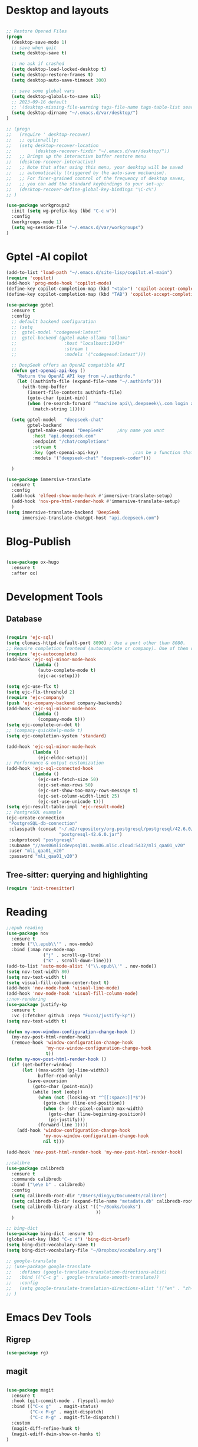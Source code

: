 
* Desktop and layouts
#+begin_src emacs-lisp

;; Restore Opened Files
(progn
  (desktop-save-mode 1)
  ;; save when quit
  (setq desktop-save t)

  ;; no ask if crashed
  (setq desktop-load-locked-desktop t)
  (setq desktop-restore-frames t)
  (setq desktop-auto-save-timeout 300)

  ;; save some global vars
  (setq desktop-globals-to-save nil)
  ;; 2023-09-16 default
  ;; '(desktop-missing-file-warning tags-file-name tags-table-list search-ring regexp-search-ring register-alist file-name-history)
  (setq desktop-dirname "~/.emacs.d/var/desktop/")
)

;; (progn
;;   (require ' desktop-recover)
;;   ;; optionallly:
;;   (setq desktop-recover-location
;;         (desktop-recover-fixdir "~/.emacs.d/var/desktop/")) 
;;   ;; Brings up the interactive buffer restore menu
;;   (desktop-recover-interactive)
;;   ;; Note that after using this menu, your desktop will be saved
;;   ;; automatically (triggered by the auto-save mechanism).
;;   ;; For finer-grained control of the frequency of desktop saves,
;;   ;; you can add the standard keybindings to your set-up:
;;   (desktop-recover-define-global-key-bindings "\C-c%")
;; )

(use-package workgroups2
  :init (setq wg-prefix-key (kbd "C-c w"))
  :config
  (workgroups-mode 1)
  (setq wg-session-file "~/.emacs.d/var/workgroups")
)

#+end_src

* Gptel -AI copilot
#+begin_src emacs-lisp
  (add-to-list 'load-path "~/.emacs.d/site-lisp/copilot.el-main")
  (require 'copilot)
  (add-hook 'prog-mode-hook 'copilot-mode)
  (define-key copilot-completion-map (kbd "<tab>") 'copilot-accept-completion)
  (define-key copilot-completion-map (kbd "TAB") 'copilot-accept-completion)

  (use-package gptel
    :ensure t
    :config
    ;; default backend configuration
    ;; (setq
    ;;  gptel-model "codegeex4:latest"
    ;;  gptel-backend (gptel-make-ollama "Ollama"
    ;;                  :host "localhost:11434"
    ;;                  :stream t
    ;;                  :models '("codegeex4:latest")))

    ;; DeepSeek offers an OpenAI compatible API
    (defun get-openai-api-key ()
      "Return the OpenAI API key from ~/.authinfo."
      (let ((authinfo-file (expand-file-name "~/.authinfo")))
        (with-temp-buffer
          (insert-file-contents authinfo-file)
          (goto-char (point-min))
          (when (re-search-forward "^machine api\\.deepseek\\.com login apikey password \\(\\S-+\\)$" nil t)
            (match-string 1)))))

    (setq gptel-model   "deepseek-chat"
          gptel-backend
          (gptel-make-openai "DeepSeek"     ;Any name you want
            :host "api.deepseek.com"
            :endpoint "/chat/completions"
            :stream t
            :key (get-openai-api-key)             ;can be a function that returns the key
            :models '("deepseek-chat" "deepseek-coder")))

    )

  (use-package immersive-translate
    :ensure t
    :config
    (add-hook 'elfeed-show-mode-hook #'immersive-translate-setup)
    (add-hook 'nov-pre-html-render-hook #'immersive-translate-setup)
    )
  (setq immersive-translate-backend 'DeepSeek
        immersive-translate-chatgpt-host "api.deepseek.com")

#+end_src

* Blog-Publish
#+begin_src emacs-lisp

(use-package ox-hugo
  :ensure t
  :after ox)

#+end_src

* Development Tools
** Database 
#+begin_src emacs-lisp

(require 'ejc-sql)
(setq clomacs-httpd-default-port 8090) ; Use a port other than 8080.
;; Require completion frontend (autocomplete or company). One of them or both.
(require 'ejc-autocomplete)
(add-hook 'ejc-sql-minor-mode-hook
          (lambda ()
            (auto-complete-mode t)
            (ejc-ac-setup)))

(setq ejc-use-flx t)
(setq ejc-flx-threshold 2)
(require 'ejc-company)
(push 'ejc-company-backend company-backends)
(add-hook 'ejc-sql-minor-mode-hook
          (lambda ()
            (company-mode t)))
(setq ejc-complete-on-dot t)
;; (company-quickhelp-mode t)
(setq ejc-completion-system 'standard)

(add-hook 'ejc-sql-minor-mode-hook
          (lambda ()
            (ejc-eldoc-setup)))
;; Performance & output customization
(add-hook 'ejc-sql-connected-hook
          (lambda ()
            (ejc-set-fetch-size 50)
            (ejc-set-max-rows 50)
            (ejc-set-show-too-many-rows-message t)
            (ejc-set-column-width-limit 25)
            (ejc-set-use-unicode t)))
(setq ejc-result-table-impl 'ejc-result-mode)
;; PostgreSQL example
(ejc-create-connection
 "PostgreSQL-db-connection"
 :classpath (concat "~/.m2/repository/org.postgresql/postgresql/42.6.0/"
                    "postgresql-42.6.0.jar")
 :subprotocol "postgresql"
 :subname "//aws06mlicdevpsql01.aws06.mlic.cloud:5432/mli_qaa01_v20"
 :user "mli_qaa01_v20"
 :password "mli_qaa01_v20")

#+end_src

** Tree-sitter: querying and highlighting
#+begin_src emacs-lisp
(require 'init-treesitter)
#+end_src

* Reading
#+begin_src emacs-lisp
;;epub reading
(use-package nov
  :ensure t
  :mode ("\\.epub\\'" . nov-mode)
  :bind (:map nov-mode-map
              ("j" . scroll-up-line)
              ("k" . scroll-down-line)))
(add-to-list 'auto-mode-alist '("\\.epub\\'" . nov-mode))
(setq nov-text-width 80)
(setq nov-text-width t)
(setq visual-fill-column-center-text t)
(add-hook 'nov-mode-hook 'visual-line-mode)
(add-hook 'nov-mode-hook 'visual-fill-column-mode)
;;nov-rendering
(use-package justify-kp
  :ensure t
  :vc (:fetcher github :repo "Fuco1/justify-kp"))
(setq nov-text-width t)

(defun my-nov-window-configuration-change-hook ()
  (my-nov-post-html-render-hook)
  (remove-hook 'window-configuration-change-hook
               'my-nov-window-configuration-change-hook
               t))
(defun my-nov-post-html-render-hook ()
  (if (get-buffer-window)
      (let ((max-width (pj-line-width))
            buffer-read-only)
        (save-excursion
          (goto-char (point-min))
          (while (not (eobp))
            (when (not (looking-at "^[[:space:]]*$"))
              (goto-char (line-end-position))
              (when (> (shr-pixel-column) max-width)
                (goto-char (line-beginning-position))
                (pj-justify)))
            (forward-line 1))))
    (add-hook 'window-configuration-change-hook
              'my-nov-window-configuration-change-hook
              nil t)))

(add-hook 'nov-post-html-render-hook 'my-nov-post-html-render-hook)

;;calibre
(use-package calibredb
  :ensure t
  :commands calibredb
  :bind ("\e\e b" . calibredb)
  :config
  (setq calibredb-root-dir "/Users/dingyu/Documents/calibre")
  (setq calibredb-db-dir (expand-file-name "metadata.db" calibredb-root-dir))
  (setq calibredb-library-alist '(("~/Books/books")
                                  ))
  )

;; bing-dict
(use-package bing-dict :ensure t)
(global-set-key (kbd "C-c d") 'bing-dict-brief)
(setq bing-dict-vocabulary-save t)
(setq bing-dict-vocabulary-file "~/Dropbox/vocabulary.org")

;; google-translate
;; (use-package google-translate
;;   :defines (google-translate-translation-directions-alist)
;;   :bind (("C-c g" . google-translate-smooth-translate))
;;   :config
;;   (setq google-translate-translation-directions-alist '(("en" . "zh-CN")))
;; )  
#+end_src

#+RESULTS:
: ~/Dropbox/vocabulary.org



* Emacs Dev Tools
** Rigrep
#+begin_src emacs-lisp
(use-package rg)
#+end_src
** magit
#+begin_src emacs-lisp

(use-package magit
  :ensure t
  :hook (git-commit-mode . flyspell-mode)
  :bind (("C-x g"   . magit-status)
         ("C-x M-g" . magit-dispatch)
         ("C-c M-g" . magit-file-dispatch))
  :custom
  (magit-diff-refine-hunk t)
  (magit-ediff-dwim-show-on-hunks t)
)

#+end_src
** Eshell
#+begin_src emacs-lisp
;; eshell
(use-package eshell
   :config
   (setq eshell-scroll-to-bottom-on-input t)
   (setq-local tab-always-indent 'complete)
   (setq eshell-history-size 10000)
   (setq eshell-save-history-on-exit t) ;; Enable history saving on exit
   (setq eshell-hist-ignoredups t) ;; Ignore duplicates
   :hook
   (eshell-mode . my/eshell-hook))

(use-package capf-autosuggest
   :hook
   (eshell-mode . capf-autosuggest-mode))

(defun my/shell-create (name)
   "Create a custom-named eshell buffer with NAME."
   (interactive "sName: ")
   (eshell 'new)
   (let ((new-buffer-name (concat "*eshell-" name "*")))
     (rename-buffer new-buffer-name t)))

;; (global-set-key (kbd "/M-o s") #'my/shell-create)

(use-package popper
   :init
   (setq popper-reference-buffers
     '("\\*eshell.*"
        flymaxxke-diagnostics-buffer-mode
        help-mode
        compilation-mode))
   (popper-mode 1)
   (popper-echo-mode 1)
   :custom
   (popper-window-height 15))

(bind-key* (kbd "C-;") #'popper-toggle)

#+end_src

* Misc
** Clearing
#+begin_src emacs-lisp
;; 将原本放在 .emacs.d 目录下的一些配置信息或动态信息，转移到 etc 或 var 子目录里，让配置目录更加简洁清爽
(use-package no-littering
  :ensure t)
#+end_src
(provide 'tools)

